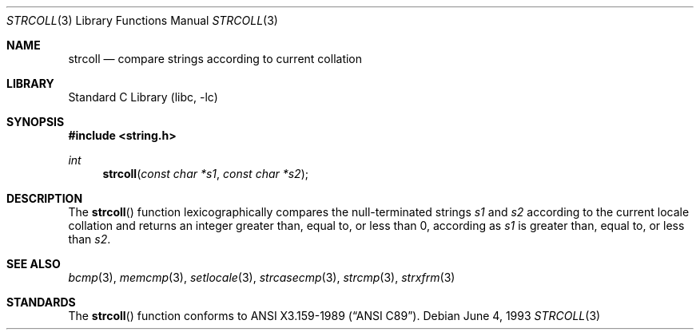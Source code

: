 .\" Copyright (c) 1990, 1991, 1993
.\"	The Regents of the University of California.  All rights reserved.
.\"
.\" This code is derived from software contributed to Berkeley by
.\" Chris Torek and the American National Standards Committee X3,
.\" on Information Processing Systems.
.\"
.\" Redistribution and use in source and binary forms, with or without
.\" modification, are permitted provided that the following conditions
.\" are met:
.\" 1. Redistributions of source code must retain the above copyright
.\"    notice, this list of conditions and the following disclaimer.
.\" 2. Redistributions in binary form must reproduce the above copyright
.\"    notice, this list of conditions and the following disclaimer in the
.\"    documentation and/or other materials provided with the distribution.
.\" 3. All advertising materials mentioning features or use of this software
.\"    must display the following acknowledgement:
.\"	This product includes software developed by the University of
.\"	California, Berkeley and its contributors.
.\" 4. Neither the name of the University nor the names of its contributors
.\"    may be used to endorse or promote products derived from this software
.\"    without specific prior written permission.
.\"
.\" THIS SOFTWARE IS PROVIDED BY THE REGENTS AND CONTRIBUTORS ``AS IS'' AND
.\" ANY EXPRESS OR IMPLIED WARRANTIES, INCLUDING, BUT NOT LIMITED TO, THE
.\" IMPLIED WARRANTIES OF MERCHANTABILITY AND FITNESS FOR A PARTICULAR PURPOSE
.\" ARE DISCLAIMED.  IN NO EVENT SHALL THE REGENTS OR CONTRIBUTORS BE LIABLE
.\" FOR ANY DIRECT, INDIRECT, INCIDENTAL, SPECIAL, EXEMPLARY, OR CONSEQUENTIAL
.\" DAMAGES (INCLUDING, BUT NOT LIMITED TO, PROCUREMENT OF SUBSTITUTE GOODS
.\" OR SERVICES; LOSS OF USE, DATA, OR PROFITS; OR BUSINESS INTERRUPTION)
.\" HOWEVER CAUSED AND ON ANY THEORY OF LIABILITY, WHETHER IN CONTRACT, STRICT
.\" LIABILITY, OR TORT (INCLUDING NEGLIGENCE OR OTHERWISE) ARISING IN ANY WAY
.\" OUT OF THE USE OF THIS SOFTWARE, EVEN IF ADVISED OF THE POSSIBILITY OF
.\" SUCH DAMAGE.
.\"
.\"     from: @(#)strcoll.3	8.1 (Berkeley) 6/4/93
.\"	$NetBSD: strcoll.3,v 1.5 1998/02/05 18:50:46 perry Exp $
.\"
.Dd June 4, 1993
.Dt STRCOLL 3
.Os
.Sh NAME
.Nm strcoll
.Nd compare strings according to current collation
.Sh LIBRARY
.Lb libc
.Sh SYNOPSIS
.Fd #include <string.h>
.Ft int
.Fn strcoll "const char *s1" "const char *s2"
.Sh DESCRIPTION
The
.Fn strcoll
function
lexicographically compares the null-terminated strings
.Fa s1
and
.Fa s2
according to the current locale collation
and returns an integer greater than, equal to, or less than 0,
according as
.Fa s1
is greater than, equal to, or less than
.Fa s2 .
.Sh SEE ALSO
.Xr bcmp 3 ,
.Xr memcmp 3 ,
.Xr setlocale 3 ,
.Xr strcasecmp 3 ,
.Xr strcmp 3 ,
.Xr strxfrm 3
.Sh STANDARDS
The
.Fn strcoll
function
conforms to
.St -ansiC .
